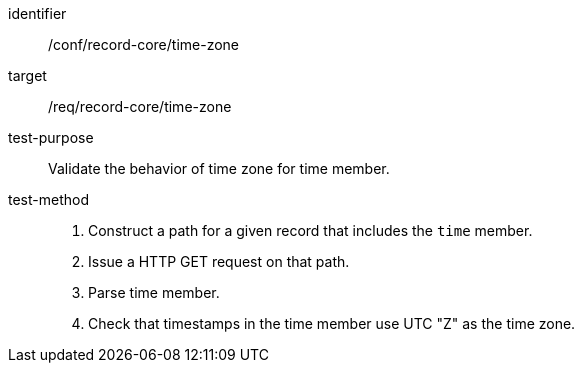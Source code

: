 [[ats_record-core_time-zone]]

//[width="90%",cols="2,7a"]
//|===
//^|*Abstract Test {counter:ats-id}* |*/conf/record-core/time-zone*
//^|Test Purpose |Validate the behavior of time zone for time member.
//^|Requirement |<<req_record-core_time-zone,/req/record-core/time-zone>>
//^|Test Method |. Construct a path for a given record that includes the `time` member.
//. Issue a HTTP GET request on that path.
//. Parse time member.
//. Check that timestamps in the time member use UTC "Z" as the time zone.
//|===

[abstract_test]
====
[%metadata]
identifier:: /conf/record-core/time-zone
target:: /req/record-core/time-zone
test-purpose:: Validate the behavior of time zone for time member.
test-method::
+
--
. Construct a path for a given record that includes the `time` member.
. Issue a HTTP GET request on that path.
. Parse time member.
. Check that timestamps in the time member use UTC "Z" as the time zone.
--
====